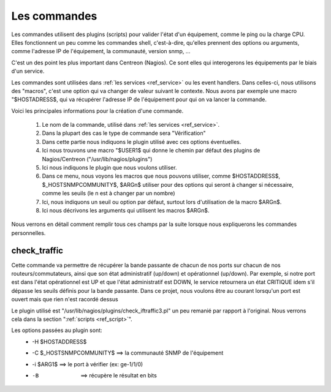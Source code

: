 .. _ref_commandes:

****************
Les commandes
****************

Les commandes utilisent des plugins (scripts) pour valider l'état d'un équipement, comme le ping ou la charge CPU.
Elles fonctionnent un peu comme les commandes shell, c'est-à-dire, qu'elles prennent des options ou arguments, comme l'adresse IP de l'équipement, la communauté, version snmp, …

C'est un des point les plus important dans Centreon (Nagios). Ce sont elles qui interogerons les équipements par le biais d'un service.

.. image:: _static/config_commandes.png


Les commandes sont utilisées dans :ref:`les services <ref_service>` ou les event handlers.
Dans celles-ci, nous utilisons des "macros", c'est une option qui va changer de valeur suivant le contexte. Nous avons par exemple une macro "$HOSTADRESS$, qui va récupérer l'adresse IP de l'équipement pour qui on va lancer la commande.

.. image:: _static/commandes.png


Voici les principales informations pour la création d'une commande.

	#. Le nom de la commande, utilisé dans :ref:`les services <ref_service>`.
	#. Dans la plupart des cas le type de commande sera "Vérification"
	#. Dans cette partie nous indiquons le plugin utilisé avec ces options éventuelles.
	#. Ici nous trouvons une macro "$USER1$ qui donne le chemin par défaut des plugins de Nagios/Centreon ("/usr/lib/nagios/plugins")
	#. Ici nous indiquons le plugin que nous voulons utiliser.
	#. Dans ce menu, nous voyons les macros que nous pouvons utiliser, comme $HOSTADDRESS$, $_HOSTSNMPCOMMUNITY$, $ARGn$ utiliser pour des options qui seront à changer si nécessaire, comme les seuils (le n est à changer par un nombre)
	#. Ici, nous indiquons un seuil ou option par défaut, surtout lors d'utilisation de la macro $ARGn$.
	#. Ici nous décrivons les arguments qui utilisent les macros $ARGn$.

Nous verrons en détail comment remplir tous ces champs par la suite lorsque nous expliquerons les commandes personnelles.

check_traffic
--------------

Cette commande va permettre de récupérer la bande passante de chacun de nos ports sur chacun de nos routeurs/commutateurs, ainsi que son état administratif (up/down) et opérationnel (up/down).
Par exemple, si notre port est dans l'état opérationnel est UP et que l'état administratif est DOWN, le service retournera un état CRITIQUE idem s'il dépasse les seuils définis pour la bande passante.
Dans ce projet, nous voulons être au courant lorsqu'un port est ouvert mais que rien n'est racordé dessus

Le plugin utilisé est "/usr/lib/nagios/plugins/check_iftraffic3.pl" un peu remanié par rapport à l'original. Nous verrons cela dans la section ":ref:`scripts <ref_script>`".

Les options passées au plugin sont:
	* -H $HOSTADDRESS$
	* -C $_HOSTSNMPCOMMUNITY$	 ==> la communauté SNMP de l'équipement
	* -i $ARG1$ 				 ==> le port à vérifier (ex: ge-1/1/0)
	* -B 						 ==> récupère le résultat en bits
